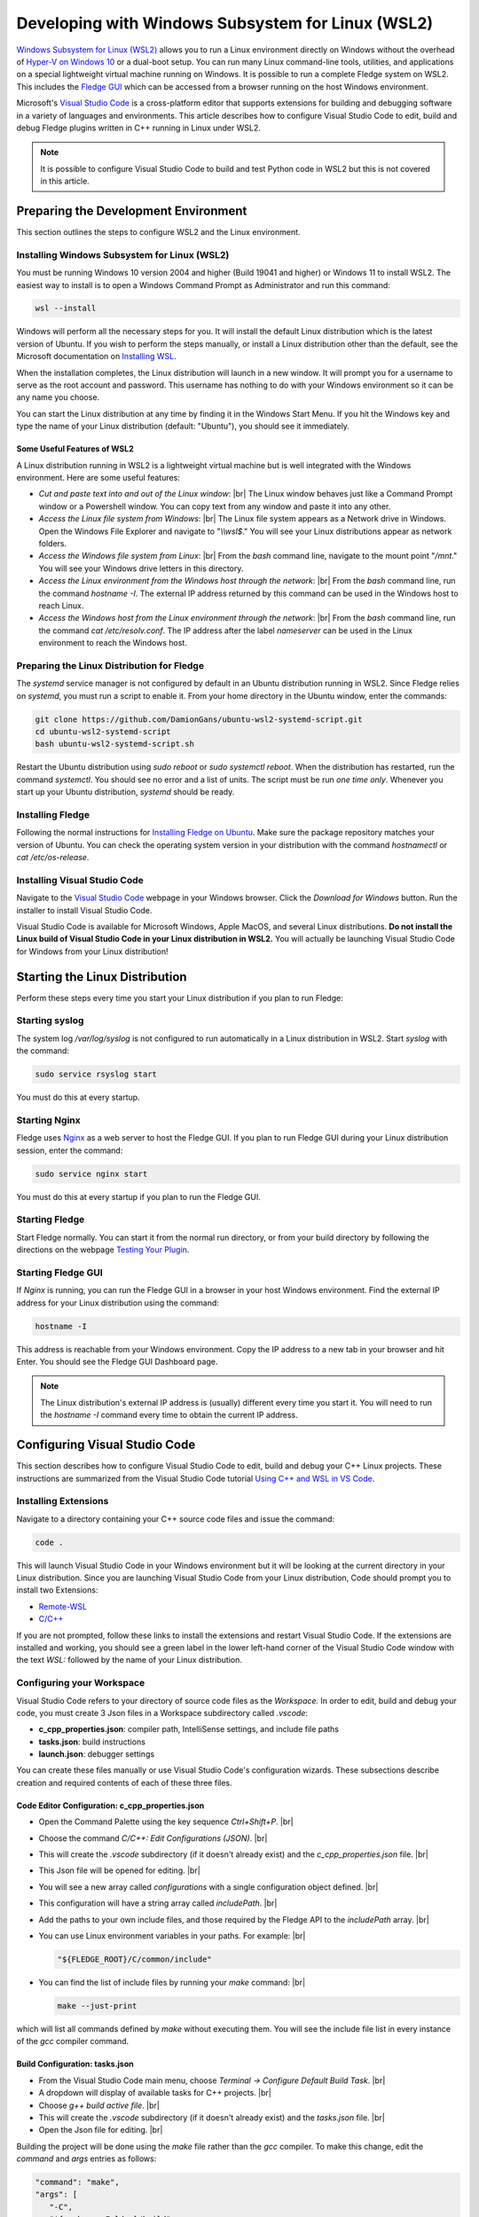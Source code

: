 .. Developing with Windows Subsystem for Linux (WSL2)

.. |br| raw:: html

   <br />

.. =============================================


Developing with Windows Subsystem for Linux (WSL2)
==================================================

`Windows Subsystem for Linux (WSL2) <https://docs.microsoft.com/en-us/windows/wsl>`_ allows you to run a Linux environment directly on Windows
without the overhead of `Hyper-V on Windows 10 <https://docs.microsoft.com/en-us/virtualization/hyper-v-on-windows/about>`_ or a dual-boot setup.
You can run many Linux command-line tools, utilities, and applications on a special lightweight virtual machine running on Windows.
It is possible to run a complete Fledge system on WSL2.
This includes the `Fledge GUI <../quick_start/gui.html>`_
which can be accessed from a browser running on the host Windows environment.

Microsoft's `Visual Studio Code <https://code.visualstudio.com>`_ is a cross-platform editor that supports extensions
for building and debugging software in a variety of languages and environments.
This article describes how to configure Visual Studio Code to edit, build and debug Fledge plugins written in C++ running in Linux under WSL2.

.. note::
    It is possible to configure Visual Studio Code to build and test Python code in WSL2 but this is not covered in this article.

Preparing the Development Environment
-------------------------------------

This section outlines the steps to configure WSL2 and the Linux environment.

Installing Windows Subsystem for Linux (WSL2)
~~~~~~~~~~~~~~~~~~~~~~~~~~~~~~~~~~~~~~~~~~~~~

You must be running Windows 10 version 2004 and higher (Build 19041 and higher) or Windows 11 to install WSL2.
The easiest way to install is to open a Windows Command Prompt as Administrator and run this command:

.. code-block:: bash

   wsl --install

Windows will perform all the necessary steps for you.
It will install the default Linux distribution which is the latest version of Ubuntu.
If you wish to perform the steps manually, or install a Linux distribution other than the default,
see the Microsoft documentation on `Installing WSL <https://docs.microsoft.com/en-us/windows/wsl/install>`_.

When the installation completes, the Linux distribution will launch in a new window.
It will prompt you for a username to serve as the root account and password.
This username has nothing to do with your Windows environment so it can be any name you choose.

You can start the Linux distribution at any time by finding it in the Windows Start Menu.
If you hit the Windows key and type the name of your Linux distribution (default: "Ubuntu"), you should see it immediately.

Some Useful Features of WSL2
############################

A Linux distribution running in WSL2 is a lightweight virtual machine but is well integrated with the Windows environment.
Here are some useful features:

- *Cut and paste text into and out of the Linux window*: |br|
  The Linux window behaves just like a Command Prompt window or a Powershell window.
  You can copy text from any window and paste it into any other.
- *Access the Linux file system from Windows*: |br|
  The Linux file system appears as a Network drive in Windows.
  Open the Windows File Explorer and navigate to "*\\\\wsl$*."
  You will see your Linux distributions appear as network folders.
- *Access the Windows file system from Linux*: |br|
  From the *bash* command line, navigate to the mount point "*/mnt*."
  You will see your Windows drive letters in this directory.
- *Access the Linux environment from the Windows host through the network*: |br|
  From the *bash* command line, run the command *hostname -I*.
  The external IP address returned by this command can be used in the Windows host to reach Linux.
- *Access the Windows host from the Linux environment through the network*: |br|
  From the *bash* command line, run the command *cat /etc/resolv.conf*.
  The IP address after the label *nameserver* can be used in the Linux environment to reach the Windows host.
  
Preparing the Linux Distribution for Fledge
~~~~~~~~~~~~~~~~~~~~~~~~~~~~~~~~~~~~~~~~~~~~

The *systemd* service manager is not configured by default in an Ubuntu distribution running in WSL2.
Since Fledge relies on *systemd*, you must run a script to enable it.
From your home directory in the Ubuntu window, enter the commands:

.. code-block:: bash

   git clone https://github.com/DamionGans/ubuntu-wsl2-systemd-script.git
   cd ubuntu-wsl2-systemd-script
   bash ubuntu-wsl2-systemd-script.sh
   
Restart the Ubuntu distribution using *sudo reboot* or *sudo systemctl reboot*.
When the distribution has restarted, run the command *systemctl*.
You should see no error and a list of units.
The script must be run *one time only*.
Whenever you start up your Ubuntu distribution, *systemd* should be ready.

Installing Fledge
~~~~~~~~~~~~~~~~~~

Following the normal instructions for `Installing Fledge on Ubuntu <../quick_start/installing.html#ubuntu-or-debian>`_.
Make sure the package repository matches your version of Ubuntu.
You can check the operating system version in your distribution with the command *hostnamectl* or *cat /etc/os-release*.

Installing Visual Studio Code
~~~~~~~~~~~~~~~~~~~~~~~~~~~~~

Navigate to the `Visual Studio Code <https://code.visualstudio.com>`_ webpage in your Windows browser.
Click the *Download for Windows* button.
Run the installer to install Visual Studio Code.

Visual Studio Code is available for Microsoft Windows, Apple MacOS, and several Linux distributions.
**Do not install the Linux build of Visual Studio Code in your Linux distribution in WSL2.**
You will actually be launching Visual Studio Code for Windows from your Linux distribution!

Starting the Linux Distribution
-------------------------------

Perform these steps every time you start your Linux distribution if you plan to run Fledge:

Starting syslog
~~~~~~~~~~~~~~~

The system log */var/log/syslog* is not configured to run automatically in a Linux distribution in WSL2.
Start *syslog* with the command:

.. code-block:: bash

   sudo service rsyslog start

You must do this at every startup.

Starting Nginx
~~~~~~~~~~~~~~

Fledge uses `Nginx <https://nginx.org>`_ as a web server to host the Fledge GUI.
If you plan to run Fledge GUI during your Linux distribution session, enter the command:

.. code-block:: bash

   sudo service nginx start

You must do this at every startup if you plan to run the Fledge GUI.

Starting Fledge
~~~~~~~~~~~~~~~~

Start Fledge normally.
You can start it from the normal run directory, or from your build directory by following the directions on the webpage
`Testing Your Plugin <10_testing.html#testing-your-plugin>`_.

Starting Fledge GUI
~~~~~~~~~~~~~~~~~~~~

If *Nginx* is running, you can run the Fledge GUI in a browser in your host Windows environment.
Find the external IP address for your Linux distribution using the command:

.. code-block:: bash

   hostname -I

This address is reachable from your Windows environment.
Copy the IP address to a new tab in your browser and hit Enter.
You should see the Fledge GUI Dashboard page.

.. note::
    The Linux distribution's external IP address is (usually) different every time you start it.
    You will need to run the *hostname -I* command every time to obtain the current IP address.

Configuring Visual Studio Code
------------------------------

This section describes how to configure Visual Studio Code to edit, build and debug your C++ Linux projects.
These instructions are summarized from the Visual Studio Code tutorial `Using C++ and WSL in VS Code <https://code.visualstudio.com/docs/cpp/config-wsl>`_.

Installing Extensions
~~~~~~~~~~~~~~~~~~~~~

Navigate to a directory containing your C++ source code files and issue the command:

.. code-block:: bash

   code .
   
This will launch Visual Studio Code in your Windows environment but it will be looking at the current directory in your Linux distribution.
Since you are launching Visual Studio Code from your Linux distribution, Code should prompt you to install two Extensions:

* `Remote-WSL <https://marketplace.visualstudio.com/items?itemName=ms-vscode-remote.remote-wsl>`_
* `C/C++ <https://marketplace.visualstudio.com/items?itemName=ms-vscode.cpptools>`_

If you are not prompted, follow these links to install the extensions and restart Visual Studio Code.
If the extensions are installed and working, you should see a green label in the lower left-hand corner of the Visual Studio Code window
with the text *WSL:* followed by the name of your Linux distribution.

Configuring your Workspace
~~~~~~~~~~~~~~~~~~~~~~~~~~

Visual Studio Code refers to your directory of source code files as the *Workspace.*
In order to edit, build and debug your code, you must create 3 Json files in a Workspace subdirectory called *.vscode*:

- **c_cpp_properties.json**: compiler path, IntelliSense settings, and include file paths
- **tasks.json**: build instructions
- **launch.json**: debugger settings

You can create these files manually or use Visual Studio Code's configuration wizards.
These subsections describe creation and required contents of each of these three files.

Code Editor Configuration: c_cpp_properties.json
################################################

- Open the Command Palette using the key sequence *Ctrl+Shift+P*. |br|
- Choose the command *C/C++: Edit Configurations (JSON)*. |br|
- This will create the *.vscode* subdirectory (if it doesn't already exist) and the *c_cpp_properties.json* file. |br|
- This Json file will be opened for editing. |br|
- You will see a new array called *configurations* with a single configuration object defined. |br|
- This configuration will have a string array called *includePath*. |br|
- Add the paths to your own include files, and those required by the Fledge API to the *includePath* array. |br|
- You can use Linux environment variables in your paths. For example: |br|

  .. code-block:: json

    "${FLEDGE_ROOT}/C/common/include"

- You can find the list of include files by running your *make* command: |br|

  .. code-block:: bash

    make --just-print
   
which will list all commands defined by *make* without executing them.
You will see the include file list in every instance of the *gcc* compiler command.

Build Configuration: tasks.json
###############################

- From the Visual Studio Code main menu, choose *Terminal -> Configure Default Build Task*. |br|
- A dropdown will display of available tasks for C++ projects. |br|
- Choose *g++ build active file*. |br|
- This will create the *.vscode* subdirectory (if it doesn't already exist) and the *tasks.json* file. |br|
- Open the Json file for editing. |br|

Building the project will be done using the *make* file rather than the *gcc* compiler.
To make this change, edit the *command* and *args* entries as follows:

.. code-block:: console

   "command": "make",
   "args": [
      "-C",
      "${workspaceFolder}/build"
   ],

The "-C" argument for *make* will move into the specified directory before doing anything.

You can invoke a build from Visual Studio Code at any time with the key sequence *Ctrl+Shift+B*.

Debugger Configuration: launch.json
###################################

- From the Visual Studio Code main menu, choose *Run -> Add Configuration..*. |br|
- Choose *C++ (GDB/LLDB)*. |br|
- This will create the *.vscode* subdirectory (if it doesn't already exist) and the *launch.json* file. |br|
- Edit the *launch.json* file so it looks like this:

.. code-block:: json

   {
      "version": "0.2.0",
      "configurations": [
         {
            "name": "Debug Plugin",
            "type": "cppdbg",
            "request": "launch",
            "targetArchitecture": "x86_64",
            "cwd": "${fileDirname}",
            "program": "/full/path/to/fledge.services.north",
            "externalConsole": false,
            "stopAtEntry": true,
            "MIMode": "gdb",
            "avoidWindowsConsoleRedirection": false,
            "args": [
                "--port=42467",
                "--address=0.0.0.0",
                "--name=MyPluginInstance",
                "-d"
            ]
         }
       ]
   }

.. note::
    - The *program* attribute holds the program that the *gdb* debugger should launch.
      For Fledge plugin development, this is either *fledge.services.north* or *fledge.services.south* depending on which one you are building.
      These service executables will dynamically load your plugin library when they run.
    - The *args* attribute has the arguments normally passed to the service executable.
      Since the TCP/IP *port* changes every time Fledge starts up, you must edit this file to update the *port* number before starting your debug session.

Start your debug session from the Visual Studio Code main menu.
Choose *Run -> Start Debugging* or by hitting the F5 key.

Known Problems
--------------

- *Environment variables in launch.json*: |br|
  Support for environment variables in the *program* attribute is inconsistent.
  Variables created by Visual Studio Code itself will work but user-defined environment variables like FLEDGE_ROOT will not.
- *gdb startup errors*: |br|
  It can occur that *gdb* stops with error 42 and exits immediately when you start a debugging session.
  To fix this, shut down your Linux distributions and reinstall Visual Studio Code in Windows.
  You will not lose your configuration settings or your installed extensions.
- *Inconsistent breakpoint lists*: |br|
  Visual Studio Code shows a list of breakpoints in the lower left corner of the window.
  The *gdb* debugger maintains its own list of breakpoints.
  It can occur that the two lists fall out of sync.
  You can still create, view and delete breakpoints from the *Debug Console* tab at the bottom of the screen which gives you access to the *gdb* command line.
  When using the *Debug Console*, you must precede all *gdb* commands with "*-exec*." |br|

  To manipulate breakpoints:
    - Set a breakpoint: *-exec b functionName*.
    - View breakpoints: *-exec info b*.
      This will display an ordinal number for each breakpoint.
    - Delete breakpoints: *-exec del ##*. Use the original number returned by *-exec info b* as "*##*."

References
----------
  
- `Visual Studio Code <https://code.visualstudio.com>`_
- `Using C++ and WSL in VS Code <https://code.visualstudio.com/docs/cpp/config-wsl>`_
- `Remote development in WSL <https://code.visualstudio.com/docs/remote/wsl-tutorial>`_
- `Debug C++ in Visual Studio Code <https://code.visualstudio.com/docs/cpp/cpp-debug>`_
- `Predefined Variables Reference <https://code.visualstudio.com/docs/editor/variables-reference>`_
- `C_cpp_properties.json reference <https://code.visualstudio.com/docs/cpp/customize-cpp-settings>`_
- `Schema for tasks.json <https://code.visualstudio.com/docs/debugtest/tasks>`_
- `Configuring C/C++ Debugging (launch.json) <https://code.visualstudio.com/docs/cpp/launch-json-reference>`_
